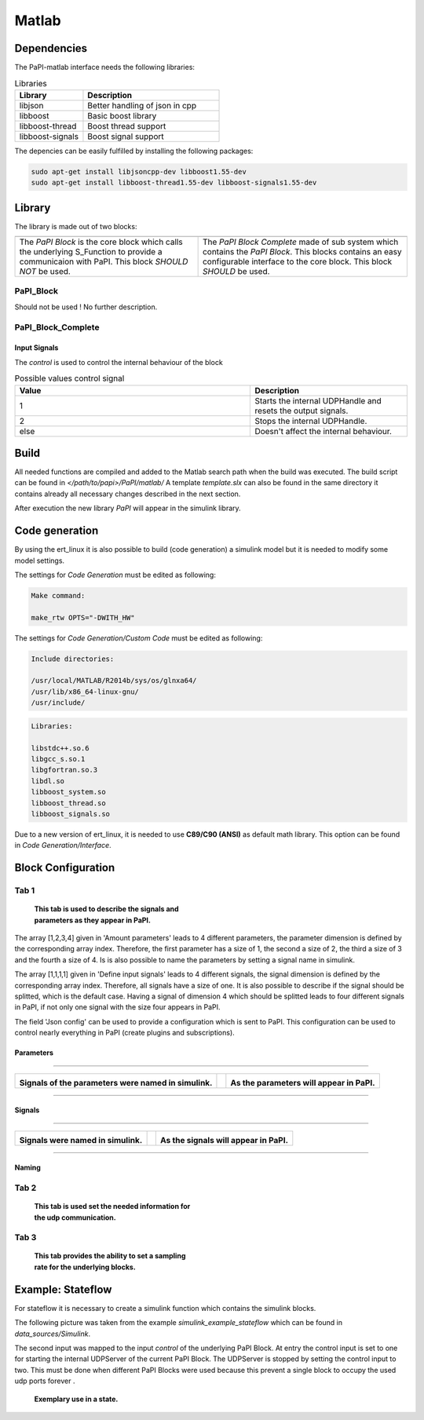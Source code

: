 Matlab
======

Dependencies
------------
The PaPI-matlab interface needs the following libraries:

.. list-table:: Libraries
    :widths: 15 30
    :header-rows: 1

    * - Library
      - Description
    * - libjson
      - Better handling of json in cpp
    * - libboost
      - Basic boost library
    * - libboost-thread
      - Boost thread support
    * - libboost-signals
      - Boost signal support

The depencies can be easily fulfilled by installing the following packages:

.. code:: bash

    sudo apt-get install libjsoncpp-dev libboost1.55-dev
    sudo apt-get install libboost-thread1.55-dev libboost-signals1.55-dev


Library
-------

The library is made out of two blocks:

.. |PaPI_Block_img_desc| replace:: The `PaPI Block` is the core block which calls the underlying S_Function to provide a communicaion with PaPI.
                                   This block `SHOULD NOT` be used.

.. |PaPI_Block_img| image:: _static/matlab/PaPI_Block.png
                    :height: 250


.. |PaPI_Block_Complete_img_desc| replace:: The `PaPI Block Complete` made of sub system which contains the `PaPI Block`.
                                            This blocks contains an easy configurable interface to the core block. This block `SHOULD` be used.

.. |PaPI_Block_Complete_img| image:: _static/matlab/PaPI_Block_Complete.png
                             :height: 250



+---------------------------+----------------------------------+
| |PaPI_Block_img|          | |PaPI_Block_Complete_img|        |
+---------------------------+----------------------------------+
| |PaPI_Block_img_desc|     | |PaPI_Block_Complete_img_desc|   |
+---------------------------+----------------------------------+

PaPI_Block
~~~~~~~~~~

Should not be used ! No further description.

PaPI_Block_Complete
~~~~~~~~~~~~~~~~~~~

Input Signals
^^^^^^^^^^^^^

The `control` is used to control the internal behaviour of the block

.. list-table:: Possible values control signal
    :widths: 15 10
    :header-rows: 1

    * - Value
      - Description
    * - 1
      - Starts the internal UDPHandle and resets the output signals.
    * - 2
      - Stops the internal UDPHandle.
    * - else
      - Doesn't affect the internal behaviour.


Build
-----

All needed functions are compiled and added to the Matlab search path when the build was executed.
The build script can be found in `</path/to/papi>/PaPI/matlab/`
A template `template.slx` can also be found in the same directory it contains already all necessary changes described in the next section.

After execution the new library `PaPI` will appear in the simulink library.

Code generation 
---------------

By using the ert_linux it is also possible to build (code generation) a simulink model but it is needed to modify some model settings.

The settings for `Code Generation` must be edited as following:

.. code-block:: matlab

    Make command:

    make_rtw OPTS="-DWITH_HW"

The settings for `Code Generation/Custom Code` must be edited as following:

.. code-block:: matlab

    Include directories:

    /usr/local/MATLAB/R2014b/sys/os/glnxa64/
    /usr/lib/x86_64-linux-gnu/
    /usr/include/

.. code-block:: matlab

    Libraries:

    libstdc++.so.6
    libgcc_s.so.1 
    libgfortran.so.3
    libdl.so
    libboost_system.so
    libboost_thread.so
    libboost_signals.so

Due to a new version of ert_linux, it is needed to use **C89/C90 (ANSI)** as default math library. This option can be found in `Code Generation/Interface`.

Block Configuration
-------------------
Tab 1
~~~~~
.. figure:: _static/matlab/Tab_1.png
   :figwidth: 40%
   :alt:

   **This tab is used to describe the signals and parameters as they appear in PaPI.**

The array [1,2,3,4] given in 'Amount parameters' leads to 4 different parameters, the parameter dimension is defined by the corresponding array index.
Therefore, the first parameter has a size of 1, the second a size of 2, the third a size of 3 and the fourth a size of 4. Is is also possible to name the parameters by setting a signal name in simulink.

The array [1,1,1,1] given in 'Define input signals' leads to 4 different signals, the signal dimension is defined by the corresponding array index. Therefore, all signals have a size of one.
It is also possible to describe if the signal should be splitted, which is the default case. Having a signal of dimension 4 which should be splitted leads to four different signals in PaPI, if not only one signal with the size four appears in PaPI.

The field 'Json config' can be used to provide a configuration which is sent to PaPI. This configuration can be used to control nearly everything in PaPI (create plugins and subscriptions).

Parameters
^^^^^^^^^^


.. |Parameter_Example_1| image:: _static/matlab/Parameter_Example_1.png
                         :alt:
                         :height: 250

.. |Parameter_Ex_1_cap| replace:: **Signals of the parameters were named in simulink.**



.. |Parameter_Example_2| image:: _static/matlab/Parameter_Example_2.png
                         :alt:
                         :height: 250

.. |Parameter_Ex_2_cap| replace:: **As the parameters will appear in PaPI.**

------------

+-----------------------+------+-----------------------+
| |Parameter_Example_1| |      | |Parameter_Example_2| |
|                       |      |                       |
| |Parameter_Ex_1_cap|  |      | |Parameter_Ex_2_cap|  |
+-----------------------+------+-----------------------+

------------

Signals
^^^^^^^


.. |Signal_Example_1| image:: _static/matlab/Signal_Example_1.png
                         :alt:
                         :height: 250

.. |Signal_Ex_1_cap| replace:: **Signals were named in simulink.**



.. |Signal_Example_2| image:: _static/matlab/Signal_Example_2.png
                         :alt:
                         :height: 250

.. |Signal_Ex_2_cap| replace:: **As the signals will appear in PaPI.**

------------

+-----------------------+------+-----------------------+
| |Signal_Example_1|    |      | |Signal_Example_2|    |
|                       |      |                       |
| |Signal_Ex_1_cap|     |      | |Signal_Ex_2_cap|     |
+-----------------------+------+-----------------------+

------------

Naming
^^^^^^


Tab 2
~~~~~
.. figure:: _static/matlab/Tab_2.png
   :figwidth: 40%
   :alt:

   **This tab is used set the needed information for the udp communication.**

Tab 3
~~~~~
.. figure:: _static/matlab/Tab_3.png
   :figwidth: 40%
   :alt:

   **This tab provides the ability to set a sampling rate for the underlying blocks.**


Example: Stateflow
------------------

For stateflow it is necessary to create a simulink function which contains the simulink blocks.

The following picture was taken from the example `simulink_example_stateflow` which can be found in `data_sources/Simulink`.

The second input was mapped to the input `control` of the underlying PaPI Block.
At entry the control input is set to one for starting the internal UDPServer of the current PaPI Block. The UDPServer is stopped by setting the control input to two.
This must be done when different PaPI Blocks were used because this prevent a single block to occupy the used udp ports forever .

.. figure:: _static/matlab/example_stateflow.png
   :figwidth: 40%
   :alt:

   **Exemplary use in a state.**
